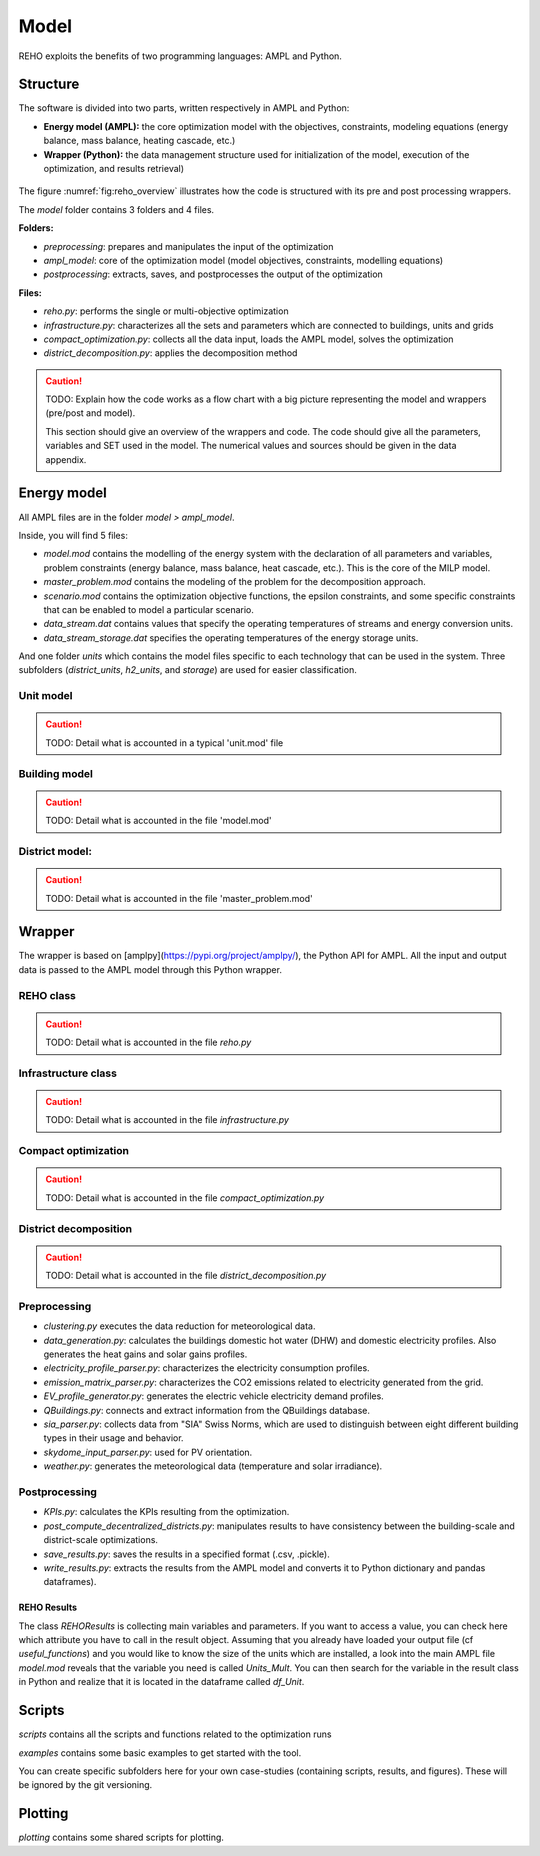 .. _sec_model:

Model
+++++

REHO exploits the benefits of two programming languages: AMPL and Python.

Structure
=========

The software is divided into two parts, written respectively in AMPL and Python:

* **Energy model (AMPL):** the core optimization model with the objectives, constraints, modeling equations (energy balance, mass balance, heating cascade, etc.)
* **Wrapper (Python):**  the data management structure used for initialization of the model, execution of the optimization, and results retrieval)

.. figure:: /images/reho_input_files_V2.png
   :alt: Overview of model structure including pre and post processing.
   :name: fig:reho_overview

The figure :numref:`fig:reho_overview` illustrates how the code is structured with its pre and post processing wrappers.

The `model` folder contains 3 folders and 4 files.

**Folders:**

- `preprocessing`: prepares and manipulates the input of the optimization
- `ampl_model`: core of the optimization model (model objectives, constraints, modelling equations)
- `postprocessing`: extracts, saves, and postprocesses the output of the optimization

**Files:**

- `reho.py`: performs the single or multi-objective optimization
- `infrastructure.py`: characterizes all the sets and parameters which are connected to buildings, units and grids
- `compact_optimization.py`: collects all the data input, loads the AMPL model, solves the optimization
- `district_decomposition.py`: applies the decomposition method


.. caution::

   TODO:
   Explain how the code works as a flow chart with a big picture representing the model and wrappers (pre/post and model).

   This section should give an overview of the wrappers and code. The code should give all the parameters, variables and SET used in the model.
   The numerical values and sources should be given in the data appendix.


Energy model
============

All AMPL files are in the folder `model > ampl_model`.

Inside, you will find 5 files:

- `model.mod` contains the modelling of the energy system with the declaration of all parameters and variables, problem constraints (energy balance, mass balance, heat cascade, etc.). This is the core of the MILP model.
- `master_problem.mod` contains the modeling of the problem for the decomposition approach.
- `scenario.mod` contains the optimization objective functions, the epsilon constraints, and some specific constraints that can be enabled to model a particular scenario.
- `data_stream.dat` contains values that specify the operating temperatures of streams and energy conversion units.
- `data_stream_storage.dat` specifies the operating temperatures of the energy storage units.

And one folder `units` which contains the model files specific to each technology that can be used in the system.
Three subfolders (`district_units`, `h2_units`, and `storage`) are used for easier classification.

Unit model
--------------

.. caution::

   TODO:
   Detail what is accounted in a typical 'unit.mod' file

Building model
--------------

.. caution::

   TODO:
   Detail what is accounted in the file 'model.mod'

District model:
---------------

.. caution::

   TODO:
   Detail what is accounted in the file 'master_problem.mod'


Wrapper
=======

The wrapper is based on [amplpy](https://pypi.org/project/amplpy/), the Python API for AMPL.
All the input and output data is passed to the AMPL model through this Python wrapper.

REHO class
----------

.. caution::

   TODO:
   Detail what is accounted in the file `reho.py`


Infrastructure class
--------------------

.. caution::

   TODO:
   Detail what is accounted in the file `infrastructure.py`

Compact optimization
--------------------

.. caution::

   TODO:
   Detail what is accounted in the file `compact_optimization.py`

District decomposition
----------------------

.. caution::

   TODO:
   Detail what is accounted in the file `district_decomposition.py`


Preprocessing
-------------

- `clustering.py` executes the data reduction for meteorological data.
- `data_generation.py`: calculates the buildings domestic hot water (DHW) and domestic electricity profiles. Also generates the heat gains and solar gains profiles.
- `electricity_profile_parser.py`: characterizes the electricity consumption profiles.
- `emission_matrix_parser.py`: characterizes the CO2 emissions related to electricity generated from the grid.
- `EV_profile_generator.py`: generates the electric vehicle electricity demand profiles.
- `QBuildings.py`: connects and extract information from the QBuildings database.
- `sia_parser.py`: collects data from "SIA" Swiss Norms, which are used to distinguish between eight different building types in their usage and behavior.
- `skydome_input_parser.py`: used for PV orientation.
- `weather.py`: generates the meteorological data (temperature and solar irradiance).

Postprocessing
--------------

- `KPIs.py`: calculates the KPIs resulting from the optimization.
- `post_compute_decentralized_districts.py`: manipulates results to have consistency between the building-scale and district-scale optimizations.
- `save_results.py`: saves the results in a specified format (.csv, .pickle).
- `write_results.py`: extracts the results from the AMPL model and converts it to Python dictionary and pandas dataframes).


REHO Results
~~~~~~~~~~~~

The class `REHOResults` is collecting main variables and parameters.
If you want to access a value, you can check here which attribute you have to call in the result object.
Assuming that you already have loaded your output file (cf `useful_functions`) and you would like to know the size of the units which are installed,
a look into the main AMPL file `model.mod` reveals that the variable you need is called `Units_Mult`.
You can then search for the variable in the result class in Python and realize that it is located in the dataframe called `df_Unit`.

Scripts
=======

`scripts` contains all the scripts and functions related to the optimization runs

`examples` contains some basic examples to get started with the tool.

You can create specific subfolders here for your own case-studies (containing scripts, results, and figures).
These will be ignored by the git versioning.


Plotting
========

`plotting` contains some shared scripts for plotting.



